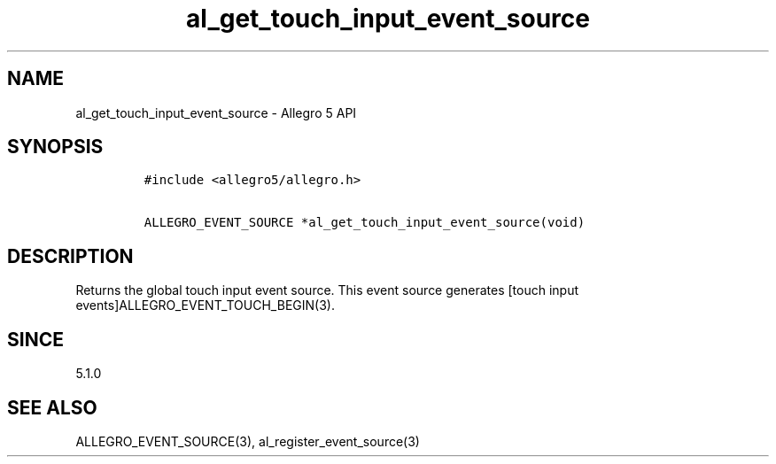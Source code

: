 .\" Automatically generated by Pandoc 3.1.3
.\"
.\" Define V font for inline verbatim, using C font in formats
.\" that render this, and otherwise B font.
.ie "\f[CB]x\f[]"x" \{\
. ftr V B
. ftr VI BI
. ftr VB B
. ftr VBI BI
.\}
.el \{\
. ftr V CR
. ftr VI CI
. ftr VB CB
. ftr VBI CBI
.\}
.TH "al_get_touch_input_event_source" "3" "" "Allegro reference manual" ""
.hy
.SH NAME
.PP
al_get_touch_input_event_source - Allegro 5 API
.SH SYNOPSIS
.IP
.nf
\f[C]
#include <allegro5/allegro.h>

ALLEGRO_EVENT_SOURCE *al_get_touch_input_event_source(void)
\f[R]
.fi
.SH DESCRIPTION
.PP
Returns the global touch input event source.
This event source generates [touch input
events]ALLEGRO_EVENT_TOUCH_BEGIN(3).
.SH SINCE
.PP
5.1.0
.SH SEE ALSO
.PP
ALLEGRO_EVENT_SOURCE(3), al_register_event_source(3)
